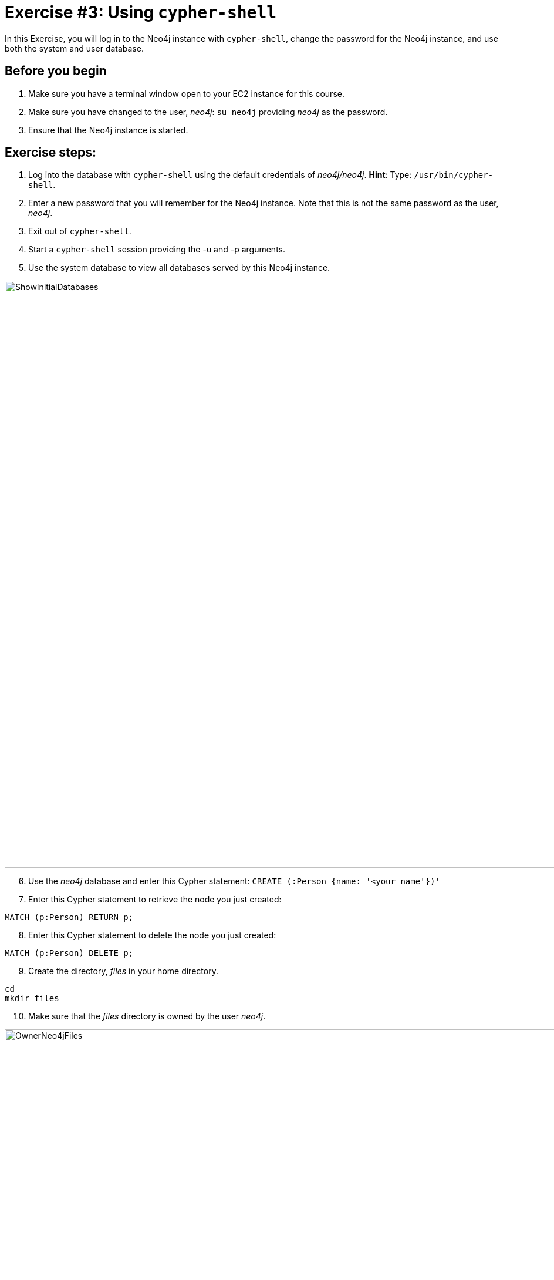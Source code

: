= Exercise #3: Using `cypher-shell`
// for local preview
ifndef::imagesdir[:imagesdir: ../../images]

In this Exercise, you will log in to the Neo4j instance with `cypher-shell`, change the password for the Neo4j instance, and use both the system and user database.

== Before you begin

. Make sure you have a terminal window open to your EC2 instance for this course.
. Make sure you have changed to the user, _neo4j_:  `su neo4j` providing _neo4j_ as the password.
. Ensure that the Neo4j instance is started.

== Exercise steps:

. Log into the database with `cypher-shell` using the default credentials of _neo4j/neo4j_.
    *Hint*: Type:  `/usr/bin/cypher-shell`.
[start=2]
. Enter a new password that you will remember for the Neo4j instance. Note that this is not the same password as the user, _neo4j_.
. Exit out of `cypher-shell`.
. Start a `cypher-shell` session providing the -u and -p arguments.
. Use the system database to view all databases served by this Neo4j instance.

image::ShowInitialDatabases.png[ShowInitialDatabases,width=1000,align=center]
[start=6]
. Use the _neo4j_ database and enter this Cypher statement:
  `CREATE (:Person {name: '<your name'})'`
[start=7]
. Enter this Cypher statement to retrieve the node you just created:
----
MATCH (p:Person) RETURN p;
----
[start=8]
. Enter this Cypher statement to delete the node you just created:
----
MATCH (p:Person) DELETE p;
----
[start=9]
. Create the directory, _files_ in your home directory.
----
cd
mkdir files
----
[start=10]
. Make sure that the _files_ directory is owned by the user _neo4j_.

image::OwnerNeo4jFiles.png[OwnerNeo4jFiles,width=1000,align=center]
[start=11]
. Download this file: https://data.neo4j.com/admin-neo4j/movies.cypher to the _files_ directory. This file contains the Cypher statements to load the database with movie data.
----
cd files
curl -O https://data.neo4j.com/admin-neo4j/movies.cypher
----
[start=12]
. Invoke `cypher-shell` using *movies.cypher* as input.
----
/usr/bin/cypher-shell -u neo4j -p <passwordYouCreatedForNeo4jInstance> < /home/ubuntu/files/movies.cypher
----
[start=13]
. Start `cypher-shell` and execute these statements to confirm that the data was loaded into the user database:
----
CALL db.schema.visualization();
MATCH (p:Person) WHERE p.name = 'Tom Hanks' RETURN p;
----

You should see something like this:

image::ConfirmMovieData.png[ConfirmMovieData,width=1000,align=center]

[start=14]
. Exit `cypher-shell`.

== Exercise summary

You have now successfully started a `cypher-shell` client session that connects to the Neo4j instance.
You typically use `cypher-shell` to execute Cypher against a user database, but you can also use it to perform some management tasks against the Neo4j instance by accessing the system database.
